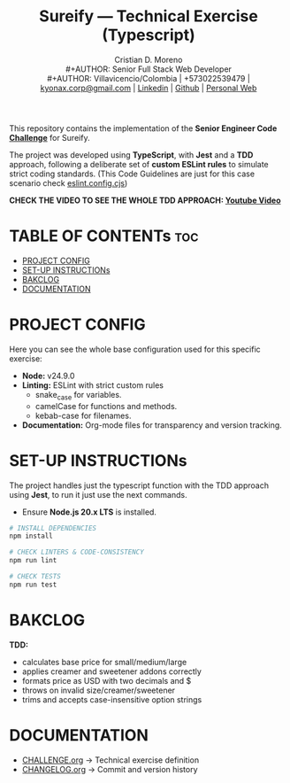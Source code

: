 #+TITLE: Sureify — Technical Exercise (Typescript)
#+AUTHOR: Cristian D. Moreno \\
#+AUTHOR: Senior Full Stack Web Developer \\
#+AUTHOR: Villavicencio/Colombia | +573022539479 | [[mailto:kyonax.corp@gmail.com][kyonax.corp@gmail.com]] | [[https://www.linkedin.com/in/kyonax/][Linkedin]] | [[https://github.com/Kyonax][Github]] | [[https://kyonax.github.io][Personal Web]]
#+OPTIONS: toc:t num:t date:nil H:5

This repository contains the implementation of the *Senior Engineer Code [[file:CHALLENGE.org][Challenge]]* for Sureify.

The project was developed using *TypeScript*, with *Jest* and a *TDD* approach, following a deliberate set of *custom ESLint rules* to simulate strict coding standards. (This Code Guidelines are just for this case scenario check [[file:eslint.config.cjs][eslint.config.cjs]])

*CHECK THE VIDEO TO SEE THE WHOLE TDD APPROACH: [[https://www.youtube.com/watch?v=d5LNi747npo][Youtube Video]]*

* TABLE OF CONTENTs :toc:
- [[#project-config][PROJECT CONFIG]]
- [[#set-up-instructions][SET-UP INSTRUCTIONs]]
- [[#bakclog][BAKCLOG]]
- [[#documentation][DOCUMENTATION]]

* PROJECT CONFIG
Here you can see the whole base configuration used for this specific exercise:

- *Node:* v24.9.0
- *Linting:* ESLint with strict custom rules
  - snake_case for variables.
  - camelCase for functions and methods.
  - kebab-case for filenames.
- *Documentation:* Org-mode files for transparency and version tracking.

* SET-UP INSTRUCTIONs
The project handles just the typescript function with the TDD approach using *Jest*, to run it just use the next commands.

- Ensure *Node.js 20.x LTS* is installed.

#+BEGIN_SRC sh
# INSTALL DEPENDENCIES
npm install

# CHECK LINTERS & CODE-CONSISTENCY
npm run lint

# CHECK TESTS
npm run test
#+END_SRC

* BAKCLOG
*TDD:*
- calculates base price for small/medium/large
- applies creamer and sweetener addons correctly
- formats price as USD with two decimals and $
- throws on invalid size/creamer/sweetener
- trims and accepts case-insensitive option strings

* DOCUMENTATION
  - [[file:CHALLENGE.org][CHALLENGE.org]] → Technical exercise definition
  - [[file:CHANGELOG.org][CHANGELOG.org]] → Commit and version history
